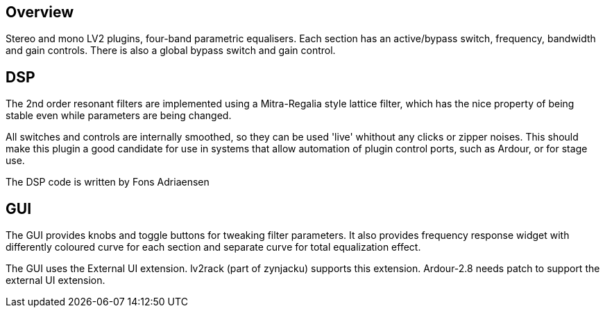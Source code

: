 == Overview
Stereo and mono LV2 plugins, four-band parametric equalisers.
Each section has an active/bypass switch, frequency, bandwidth and
gain controls. There is also a global bypass switch and gain control.

== DSP
The 2nd order resonant filters are implemented using a Mitra-Regalia
style lattice filter, which has the nice property of being stable
even while parameters are being changed.

All switches and controls are internally smoothed, so they can be
used 'live' whithout any clicks or zipper noises. This should make
this plugin a good candidate for use in systems that allow automation
of plugin control ports, such as Ardour, or for stage use.

The DSP code is written by Fons Adriaensen

== GUI
The GUI provides knobs and toggle buttons for tweaking filter
parameters. It also provides frequency response widget with
differently coloured curve for each section and separate curve for
total equalization effect.

The GUI uses the External UI extension. lv2rack (part of zynjacku)
supports this extension. Ardour-2.8 needs patch to support the
external UI extension.
